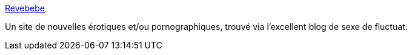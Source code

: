 :jbake-type: post
:jbake-status: published
:jbake-title: Revebebe
:jbake-tags: adult,sexe,érotisme,porn,texte,ebook,free,_mois_juil.,_année_2006
:jbake-date: 2006-07-09
:jbake-depth: ../
:jbake-uri: shaarli/1152433429000.adoc
:jbake-source: https://nicolas-delsaux.hd.free.fr/Shaarli?searchterm=http%3A%2F%2Frevebebe.free.fr%2Fphp3%2Fhisframe.html&searchtags=adult+sexe+%C3%A9rotisme+porn+texte+ebook+free+_mois_juil.+_ann%C3%A9e_2006
:jbake-style: shaarli

http://revebebe.free.fr/php3/hisframe.html[Revebebe]

Un site de nouvelles érotiques et/ou pornographiques, trouvé via l'excellent blog de sexe de fluctuat.
